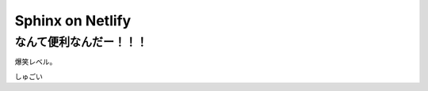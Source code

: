 ================================
Sphinx on Netlify
================================

なんて便利なんだー！！！
================================

爆笑レベル。

しゅごい
